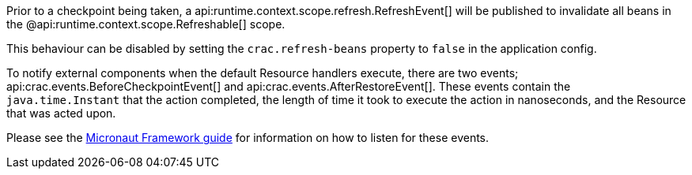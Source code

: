 Prior to a checkpoint being taken, a api:runtime.context.scope.refresh.RefreshEvent[] will be published to invalidate all beans in the @api:runtime.context.scope.Refreshable[] scope.

This behaviour can be disabled by setting the `crac.refresh-beans` property to `false` in the application config.

To notify external components when the default Resource handlers execute, there are two events; api:crac.events.BeforeCheckpointEvent[] and api:crac.events.AfterRestoreEvent[].
These events contain the `java.time.Instant` that the action completed, the length of time it took to execute the action in nanoseconds, and the Resource that was acted upon.

Please see the https://docs.micronaut.io/latest/guide/#contextEvents[Micronaut Framework guide] for information on how to listen for these events.
